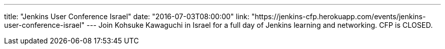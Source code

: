 ---
title: "Jenkins User Conference Israel"
date: "2016-07-03T08:00:00"
link: "https://jenkins-cfp.herokuapp.com/events/jenkins-user-conference-israel"
---
Join Kohsuke Kawaguchi in Israel for a full day of Jenkins learning and networking. CFP is CLOSED.

